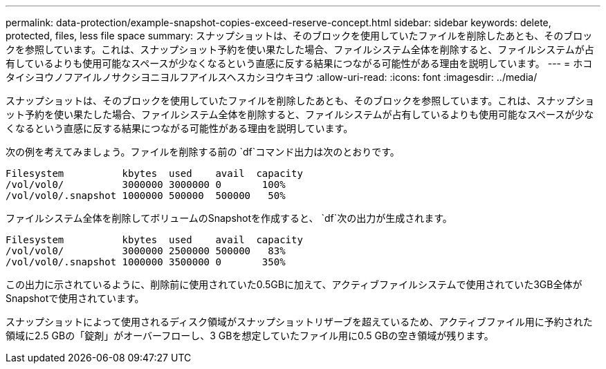 ---
permalink: data-protection/example-snapshot-copies-exceed-reserve-concept.html 
sidebar: sidebar 
keywords: delete, protected, files, less file space 
summary: スナップショットは、そのブロックを使用していたファイルを削除したあとも、そのブロックを参照しています。これは、スナップショット予約を使い果たした場合、ファイルシステム全体を削除すると、ファイルシステムが占有しているよりも使用可能なスペースが少なくなるという直感に反する結果につながる可能性がある理由を説明しています。 
---
= ホコタイシヨウノフアイルノサクシヨニヨルフアイルスヘスカシヨウキヨウ
:allow-uri-read: 
:icons: font
:imagesdir: ../media/


[role="lead"]
スナップショットは、そのブロックを使用していたファイルを削除したあとも、そのブロックを参照しています。これは、スナップショット予約を使い果たした場合、ファイルシステム全体を削除すると、ファイルシステムが占有しているよりも使用可能なスペースが少なくなるという直感に反する結果につながる可能性がある理由を説明しています。

次の例を考えてみましょう。ファイルを削除する前の `df`コマンド出力は次のとおりです。

[listing]
----

Filesystem          kbytes  used    avail  capacity
/vol/vol0/          3000000 3000000 0       100%
/vol/vol0/.snapshot 1000000 500000  500000   50%
----
ファイルシステム全体を削除してボリュームのSnapshotを作成すると、 `df`次の出力が生成されます。

[listing]
----

Filesystem          kbytes  used    avail  capacity
/vol/vol0/          3000000 2500000 500000   83%
/vol/vol0/.snapshot 1000000 3500000 0       350%
----
この出力に示されているように、削除前に使用されていた0.5GBに加えて、アクティブファイルシステムで使用されていた3GB全体がSnapshotで使用されています。

スナップショットによって使用されるディスク領域がスナップショットリザーブを超えているため、アクティブファイル用に予約された領域に2.5 GBの「錠剤」がオーバーフローし、3 GBを想定していたファイル用に0.5 GBの空き領域が残ります。
